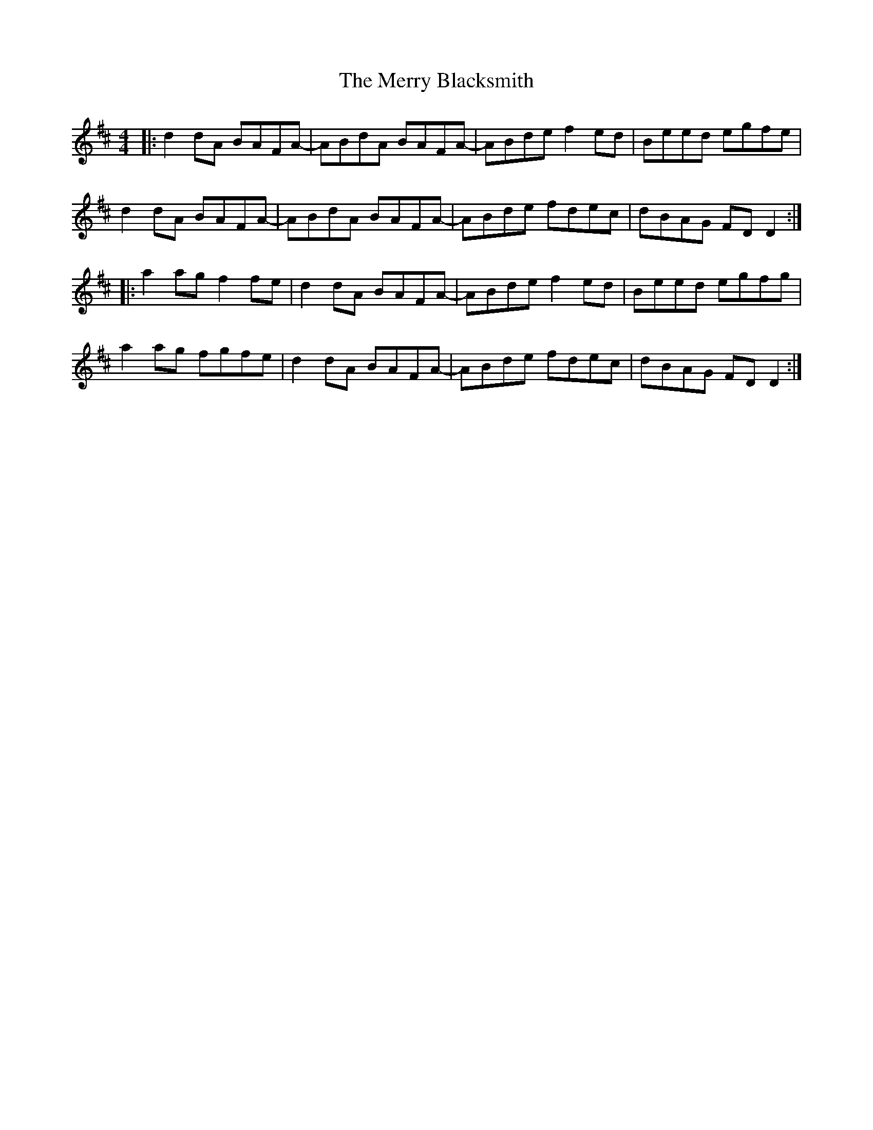 X: 26378
T: Merry Blacksmith, The
R: reel
M: 4/4
K: Dmajor
|:d2dA BAFA-|ABdA BAFA-|ABde f2ed|Beed egfe|
d2dA BAFA-|ABdA BAFA-|ABde fdec|dBAG FD D2:|
|:a2 ag f2 fe|d2 dA BAFA-|ABde f2ed|Beed egfg|
a2 ag fgfe|d2 dA BAFA-|ABde fdec|dBAG FD D2:|

